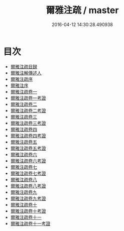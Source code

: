 #+TITLE: 爾雅注疏 / master
#+DATE: 2016-04-12 14:30:28.490938
* 目次
 - [[file:KR1j0004_000.txt::000-1a][爾雅注疏目録]]
 - [[file:KR1j0004_000.txt::000-4a][爾雅注解傳述人]]
 - [[file:KR1j0004_000.txt::000-6a][爾雅注疏序]]
 - [[file:KR1j0004_000.txt::000-8a][爾雅注序]]
 - [[file:KR1j0004_001.txt::001-1a][爾雅注疏卷一]]
 - [[file:KR1j0004_002.txt::002-1a][爾雅注疏卷一考證]]
 - [[file:KR1j0004_003.txt::003-1a][爾雅注疏卷二]]
 - [[file:KR1j0004_004.txt::004-1a][爾雅注疏卷二考證]]
 - [[file:KR1j0004_005.txt::005-1a][爾雅注疏卷三]]
 - [[file:KR1j0004_006.txt::006-1a][爾雅注疏卷三考證]]
 - [[file:KR1j0004_007.txt::007-1a][爾雅注疏卷四]]
 - [[file:KR1j0004_008.txt::008-1a][爾雅注疏卷四考證]]
 - [[file:KR1j0004_009.txt::009-1a][爾雅注疏卷五]]
 - [[file:KR1j0004_010.txt::010-1a][爾雅注疏卷五考證]]
 - [[file:KR1j0004_011.txt::011-1a][爾雅注疏卷六]]
 - [[file:KR1j0004_012.txt::012-1a][爾雅注疏卷六考證]]
 - [[file:KR1j0004_013.txt::013-1a][爾雅注疏卷七]]
 - [[file:KR1j0004_014.txt::014-1a][爾雅注疏卷七考證]]
 - [[file:KR1j0004_015.txt::015-1a][爾雅注疏卷八]]
 - [[file:KR1j0004_016.txt::016-1a][爾雅注疏卷八考證]]
 - [[file:KR1j0004_017.txt::017-1a][爾雅注疏卷九]]
 - [[file:KR1j0004_018.txt::018-1a][爾雅注疏卷九考證]]
 - [[file:KR1j0004_019.txt::019-1a][爾雅注疏卷十]]
 - [[file:KR1j0004_020.txt::020-1a][爾雅注疏卷十考證]]
 - [[file:KR1j0004_021.txt::021-1a][爾雅注疏卷十一]]
 - [[file:KR1j0004_022.txt::022-1a][爾雅注疏卷十一考證]]
